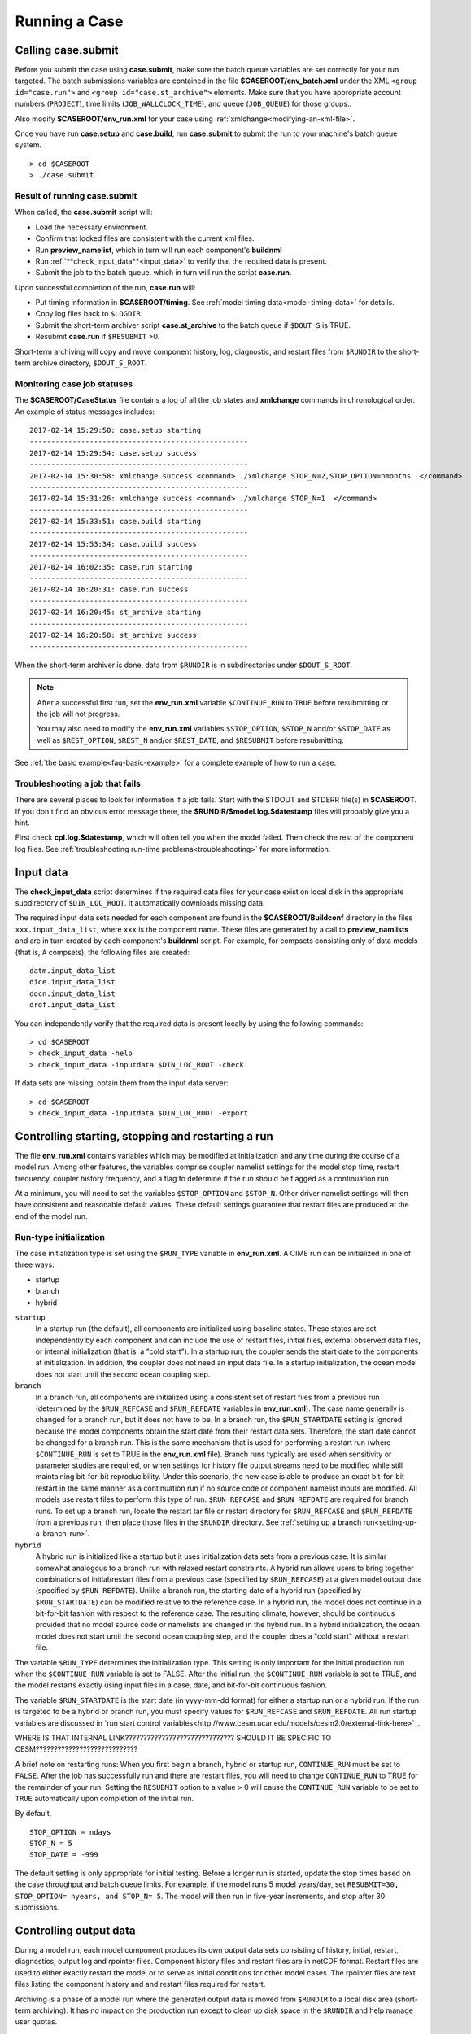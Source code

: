 .. _running-a-case:

***************
Running a Case
***************

.. _case-submit:

========================
Calling **case.submit**
========================

Before you submit the case using **case.submit**, make sure
the batch queue variables are set correctly for your run
targeted. The batch submissions variables are contained in the file
**$CASEROOT/env_batch.xml** under the XML ``<group id="case.run">``
and ``<group id="case.st_archive">`` elements. Make sure that you
have appropriate account numbers (``PROJECT``), time limits
(``JOB_WALLCLOCK_TIME``), and queue (``JOB_QUEUE``) for those groups..

Also modify **$CASEROOT/env_run.xml** for your
case using :ref:`xmlchange<modifying-an-xml-file>`.

Once you have run **case.setup** and **case.build**, run
**case.submit** to submit the run to your machine's batch queue
system.
::

   > cd $CASEROOT
   > ./case.submit

---------------------------------
Result of running case.submit
---------------------------------

When called, the **case.submit** script will:

- Load the necessary environment.

- Confirm that locked files are consistent with the current xml files.

- Run **preview_namelist**, which in turn will run each component's **buildnml**

- Run :ref:`**check_input_data**<input_data>` to verify that the required 
  data is present.

- Submit the job to the batch queue. which in turn will run the script **case.run**.

Upon successful completion of the run, **case.run** will:

- Put timing information in **$CASEROOT/timing**.
  See :ref:`model timing data<model-timing-data>` for details.

- Copy log files back to ``$LOGDIR``.

- Submit the short-term archiver script **case.st_archive** 
  to the batch queue if ``$DOUT_S`` is TRUE.

- Resubmit **case.run** if ``$RESUBMIT`` >0.

Short-term archiving will copy and move component history, log,
diagnostic, and restart files from ``$RUNDIR`` to the short-term
archive directory, ``$DOUT_S_ROOT``.

---------------------------------
Monitoring case job statuses
---------------------------------

The **$CASEROOT/CaseStatus** file contains a log of all the job states
and **xmlchange** commands in chronological order. An example of status
messages includes:
::

  2017-02-14 15:29:50: case.setup starting
  ---------------------------------------------------
  2017-02-14 15:29:54: case.setup success
  ---------------------------------------------------
  2017-02-14 15:30:58: xmlchange success <command> ./xmlchange STOP_N=2,STOP_OPTION=nmonths  </command>
  ---------------------------------------------------
  2017-02-14 15:31:26: xmlchange success <command> ./xmlchange STOP_N=1  </command>
  ---------------------------------------------------
  2017-02-14 15:33:51: case.build starting
  ---------------------------------------------------
  2017-02-14 15:53:34: case.build success
  ---------------------------------------------------
  2017-02-14 16:02:35: case.run starting
  ---------------------------------------------------
  2017-02-14 16:20:31: case.run success
  ---------------------------------------------------
  2017-02-14 16:20:45: st_archive starting
  ---------------------------------------------------
  2017-02-14 16:20:58: st_archive success
  ---------------------------------------------------

When the short-term archiver is done, data from ``$RUNDIR`` is in
subdirectories under ``$DOUT_S_ROOT``.

.. note::
  After a successful first run, set the **env_run.xml** variable
  ``$CONTINUE_RUN`` to ``TRUE`` before resubmitting or the job will not
  progress. 
  
  You may also need to modify the **env_run.xml** variables
  ``$STOP_OPTION``, ``$STOP_N`` and/or ``$STOP_DATE`` as well as
  ``$REST_OPTION``, ``$REST_N`` and/or ``$REST_DATE``, and ``$RESUBMIT``
  before resubmitting.

See :ref:`the basic example<faq-basic-example>` for a complete example 
of how to run a case.

---------------------------------
Troubleshooting a job that fails
---------------------------------

There are several places to look for information if a job fails. 
Start with the STDOUT and STDERR file(s) in **$CASEROOT**.
If you don't find an obvious error message there, the
**$RUNDIR/$model.log.$datestamp** files will probably give you a
hint.

First check **cpl.log.$datestamp**, which will often tell you
when the model failed. Then check the rest of the component log
files. See :ref:`troubleshooting run-time
problems<troubleshooting>` for more information.

.. _input_data:

====================================================
Input data
====================================================

The **check_input_data** script determines if the required data files 
for your case exist on local disk in the appropriate subdirectory of 
``$DIN_LOC_ROOT``. It automatically downloads missing data.

The required input data sets needed for each component are found in the
**$CASEROOT/Buildconf** directory in the files ``xxx.input_data_list``, 
where ``xxx`` is the component name. These files are generated by a call 
to **preview_namlists** and are in turn created by each component's 
**buildnml** script. For example, for compsets consisting only of data 
models (that is, ``A`` compsets), the following files are created:
::

   datm.input_data_list
   dice.input_data_list
   docn.input_data_list
   drof.input_data_list

You can independently verify that the required data is present locally by
using the following commands:
::

   > cd $CASEROOT
   > check_input_data -help
   > check_input_data -inputdata $DIN_LOC_ROOT -check

If data sets are missing, obtain them from the input data server:
::

   > cd $CASEROOT
   > check_input_data -inputdata $DIN_LOC_ROOT -export

.. _controlling-start-stop-restart:

====================================================
Controlling starting, stopping and restarting a run
====================================================

The file **env_run.xml** contains variables which may be modified at
initialization and any time during the course of a model run. Among 
other features, the variables comprise coupler namelist settings for 
the model stop time, restart frequency, coupler history frequency, and 
a flag to determine if the run should be flagged as a continuation run.

At a minimum, you will need to set the variables ``$STOP_OPTION`` and 
``$STOP_N``. Other driver namelist settings will then have consistent and
reasonable default values. These default settings guarantee that
restart files are produced at the end of the model run.

---------------------------------------------------
Run-type initialization
---------------------------------------------------

The case initialization type is set using the ``$RUN_TYPE`` variable in
**env_run.xml**. A CIME run can be initialized in one of three ways:

- startup

- branch

- hybrid

``startup``
  In a startup run (the default), all components are initialized using
  baseline states. These states are set independently by each component 
  and can include the use of restart files, initial  files, external 
  observed data files, or internal initialization (that is, a "cold start").
  In a startup run, the coupler sends the start date to the components 
  at initialization. In addition, the coupler does not need an input data file.
  In a startup initialization, the ocean model does not start until the second
  ocean coupling step.

``branch``
  In a branch run, all components are initialized using a consistent
  set of restart files from a previous run (determined by the
  ``$RUN_REFCASE`` and ``$RUN_REFDATE`` variables in **env_run.xml**).
  The case name generally is changed for a branch run, but it
  does not have to be. In a branch run, the ``$RUN_STARTDATE`` setting is
  ignored because the model components obtain the start date from
  their restart data sets. Therefore, the start date cannot be changed
  for a branch run. This is the same mechanism that is used for
  performing a restart run (where ``$CONTINUE_RUN`` is set to TRUE in
  the **env_run.xml** file). Branch runs typically are used when
  sensitivity or parameter studies are required, or when settings for
  history file output streams need to be modified while still
  maintaining bit-for-bit reproducibility. Under this scenario, the
  new case is able to produce an exact bit-for-bit restart in the same
  manner as a continuation run if no source code or component namelist
  inputs are modified. All models use restart files to perform this
  type of run. ``$RUN_REFCASE`` and ``$RUN_REFDATE`` are required for
  branch runs. To set up a branch run, locate the restart tar file or
  restart directory for ``$RUN_REFCASE`` and ``$RUN_REFDATE`` from a
  previous run, then place those files in the ``$RUNDIR``  directory. 
  See :ref:`setting up a branch
  run<setting-up-a-branch-run>`.

``hybrid``
  A hybrid run is initialized like a startup but it uses
  initialization data sets from a previous case. It is similar
  somewhat analogous to a branch run with relaxed restart
  constraints. A hybrid run allows users to bring together
  combinations of initial/restart files from a previous case
  (specified by ``$RUN_REFCASE``) at a given model output date
  (specified by ``$RUN_REFDATE``). Unlike a branch run, the starting
  date of a hybrid run (specified by ``$RUN_STARTDATE``) can be
  modified relative to the reference case. In a hybrid run, the model
  does not continue in a bit-for-bit fashion with respect to the
  reference case.  The resulting climate, however, should be
  continuous provided that no model source code or namelists are
  changed in the hybrid run. In a hybrid initialization, the ocean
  model does not start until the second ocean coupling step, and the
  coupler does a "cold start" without a restart file.

The variable ``$RUN_TYPE`` determines the initialization type. This
setting is only important for the initial production run when
the ``$CONTINUE_RUN`` variable is set to FALSE. After the initial
run, the ``$CONTINUE_RUN`` variable is set to TRUE, and the model
restarts exactly using input files in a case, date, and bit-for-bit
continuous fashion.

The variable ``$RUN_STARTDATE`` is the start date (in yyyy-mm-dd format) 
for either a startup run or a hybrid run. If the run is targeted to be 
a hybrid or branch run, you must specify values for ``$RUN_REFCASE`` and
``$RUN_REFDATE``.  All run startup variables are discussed in 
`run start control variables<http://www.cesm.ucar.edu/models/cesm2.0/external-link-here>`_.

WHERE IS THAT INTERNAL LINK??????????????????????????????
SHOULD IT BE SPECIFIC TO CESM????????????????????????????

A brief note on restarting runs: When you first begin a branch, hybrid
or startup run, ``CONTINUE_RUN`` must be set to ``FALSE``. After the
job has successfully run and there are restart files, you will need to
change ``CONTINUE_RUN`` to TRUE for the remainder of your run.
Setting the ``RESUBMIT`` option to a value > 0 will cause the
``CONTINUE_RUN`` variable to be set to ``TRUE`` automatically upon
completion of the initial run.

By default,
::

  STOP_OPTION = ndays
  STOP_N = 5
  STOP_DATE = -999

The default setting is only appropriate for initial testing. Before a
longer run is started, update the stop times based on the case
throughput and batch queue limits. For example, if the model runs 5
model years/day, set ``RESUBMIT=30, STOP_OPTION= nyears, and STOP_N=
5``. The model will then run in five-year increments, and stop after
30 submissions.

.. _controlling-output-data:

=========================
Controlling output data
=========================

During a model run, each model component produces its own output
data sets consisting of history, initial, restart, diagnostics, output
log and rpointer files. Component history files and restart files are
in netCDF format. Restart files are used to either exactly restart the
model or to serve as initial conditions for other model cases. The
rpointer files are text files listing the component history and
and restart files required for restart.

Archiving is a phase of a model run where the generated output data is
moved from ``$RUNDIR`` to a local disk area (short-term archiving).
It has no impact on the production run except to clean up disk space
in the ``$RUNDIR`` and help manage user quotas.

In **env_run.xml**, several variables control the behavior of
short-term archiving. This is an example of how to control the
data output flow with two variable settings:

::

  DOUT_S = TRUE
  DOUT_S_ROOT = /$SCRATCH/$user/$CASE/archive


Key points to keep in mind about short-term archiving:

- Short-term archiving is enabled by default (``$DOUT_S = TRUE``).

- All output data is initially written to ``$RUNDIR``.

- Unless a user explicitly turns off short-term archiving, files will
  be moved to ``$DOUT_S_ROOT`` at the end of a successful model run.

- Users generally should turn off short-term archiving when developing new code.

Standard output generated from each component is saved in ``$RUNDIR`` 
in a  *log file*. Each time the model is run, a single coordinated datestamp 
is incorporated into the filename of each output log file. This common 
The run script generates the datestamp in the form YYMMDD-hhmmss, indicating
the year, month, day, hour, minute and second that the run began (e.g. ocn.log.040526-082714). 
Log files are copied to a user-specified directory using the variable
``$LOGDIR`` in **env_run.xml**. The default is a 'logs' subdirectory
in the **$CASEROOT** directory.

By default, each component also periodically writes history files
(usually monthly) in netCDF format and also writes netCDF or binary
restart files in the ``$RUNDIR`` directory. The history and log files
are controlled independently by each component. History output control
(for example, output fields and frequency) is set in the
**Buildconf/$component.buildnml.csh** files.

The raw history data does not lend itself well to easy time-series
analysis. For example, CAM writes one or more large netCDF history
file(s) at each requested output period. While this behavior is
optimal for model execution, it makes it difficult to analyze time
series of individual variables without having to access the entire
data volume. Thus, the raw data from major model integrations usually
is post-processed into more user-friendly configurations, such as
single files containing long time-series of each output fields, and
made available to the community.

For CESM, refer to the `CESM2 Output Filename Conventions
<http://www.cesm.ucar.edu/models/cesm2.0/cesm/filename_conventions_cesm.html>`_
for a description of output data filenames.

.. _restarting-a-run:

======================
Restarting a run
======================

Restart files are written by each active component (and some data
components) at intervals dictated by the driver via the setting of the
``env_run.xml`` variables, ``$REST_OPTION`` and ``$REST_N``. Restart
files allow the model to stop and then start again with bit-for-bit
exact capability (i.e. the model output is exactly the same as if it
had never been stopped). The driver coordinates the writing of restart
files as well as the time evolution of the model. All components
receive restart and stop information from the driver and write
restarts or stop as specified by the driver.

It is important to note that runs that are initialized as branch or
hybrid runs, will require restart/initial files from previous model
runs (as specified by the variables, ``$RUN_REFCASE`` and
``$RUN_REFDATE``). These required files must be prestaged by the user
to the case ``$RUNDIR`` (normally ``$EXEROOT/run``) before the model
run starts. This is normally done by just copying the contents of the
relevant ``$RUN_REFCASE/rest/$RUN_REFDATE.00000`` directory.

Whenever a component writes a restart file, it also writes a restart
pointer file of the form, ``rpointer.$component``. The restart pointer
file contains the restart filename that was just written by the
component. Upon a restart, each component reads its restart pointer
file to determine the filename(s) to read in order to continue the
model run. As examples, the following pointer files will be created
for a component set using full active model components.
::

  - rpointer.atm
  - rpointer.drv
  - rpointer.ice
  - rpointer.lnd
  - rpointer.rof
  - rpointer.cism
  - rpointer.ocn.ovf
  - rpointer.ocn.restart


If short-term archiving is turned on, then the model archives the
component restart datasets and pointer files into
``$DOUT_S_ROOT/rest/yyyy-mm-dd-sssss``, where yyyy-mm-dd-sssss is the
model date at the time of the restart (see `below for more details
<http://www.cesm.ucar.edu/models/cesm2.0/external-link-here>`_).

---------------------------------
Backing up to a previous restart
---------------------------------

If a run encounters problems and crashes, you will normally have to
back up to a previous restart. Assuming that short-term archiving is
enabled, you will need to find the latest
``$DOUT_S_ROOT/rest/yyyy-mm-dd-ssss/`` directory that was created and
copy the contents of that directory into your run directory
(``$RUNDIR``). You can then continue the run and these restarts will
be used. It is important to make sure the new rpointer.* files
overwrite the rpointer.* files that were in ``$RUNDIR``, or the job
may not restart in the correct place.

Occasionally, when a run has problems restarting, it is because the
rpointer files are out of sync with the restart files. The rpointer
files are text files and can easily be edited to match the correct
dates of the restart and history files. All the restart files should
have the same date.

============================
Archiving model output data
============================

All component log files are copied to the directory specified by the
``env_run.xml`` variable ``$LOGDIR`` which by default is set to
``$CASEROOT/logs``. This location is where log files are copied when
the job completes successfully. If the job aborts, the log files will
NOT be copied out of the ``$RUNDIR`` directory.

Once a model run has completed successfully, the output data flow will
depend on whether or not short-term archiving is enabled (as set by
the ``env_run.xml`` variable, ``$DOUT_S``). By default, short-term
archiving will be done (``DOUT_S=TRUE``).

-------------
No archiving
-------------

If no short-term archiving is performed, then all model output data
will remain in the run directory, as specified by the ``env_run.xml``
variable, ``$RUNDIR``.

---------------------
Short-term archiving
---------------------

If short-term archiving is enabled, the component output files will be
moved to the short term archiving area on local disk, as specified by
``$DOUT_S_ROOT``. The directory ``DOUT_S_ROOT`` is normally set to
``$EXEROOT/../archive/$CASE.`` and will contain the following
directory structure: ::

   rest/yyyy-mm-dd-sssss/
   logs/
   atm/hist/
   cpl/hist
   glc/hist
   ice/hist
   lnd/hist
   ocn/hist
   rof/hist
   wav/hist
   ....

logs/ contains component log files created during the run. In addition
to ``$LOGDIR``, log files are also copied to the short-term archiving
directory and therefore are available for long-term archiving.

rest/ contains a subset of directories that each contain a
*consistent* set of restart files, initial files and rpointer
files. Each sub-directory has a unique name corresponding to the model
year, month, day and seconds into the day where the files were created
(e.g. 1852-01-01-00000/). The contents of any restart directory can be
used to create a branch run or a hybrid run or back up to a previous
restart date.

---------------------
Long-term archiving
---------------------

Users may choose to user their institution's preferred method for long-term
archiving of model output. Previous releases of CESM provided an external
long-term archiver tool which supported mass tape storage and HPSS systems.
However, with the industry migration away from tape archives, it is no longer
feasible for CIME to support all the possible archival schemes available.


